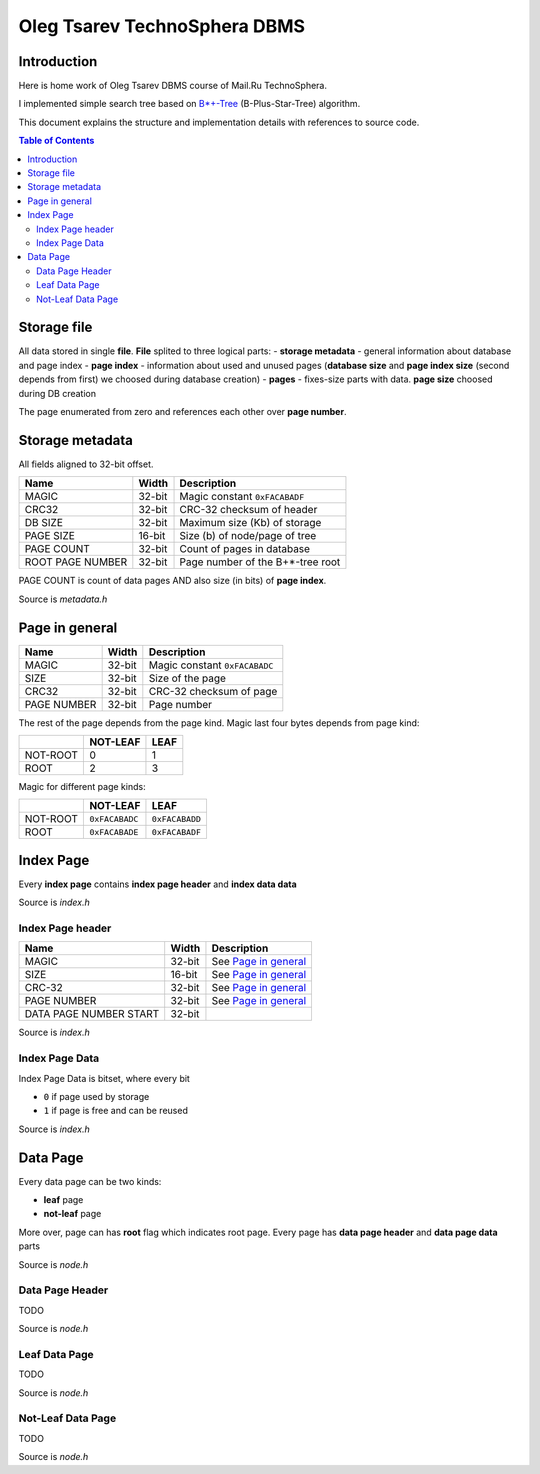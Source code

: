 =============================
Oleg Tsarev TechnoSphera DBMS
=============================

Introduction
============

Here is home work of Oleg Tsarev DBMS course of Mail.Ru TechnoSphera.

I implemented simple search tree based on  `B*+-Tree <https://en.wikipedia.org/wiki/B%2B_tree>`_ (B-Plus-Star-Tree) algorithm.

This document explains the structure and implementation details with
references to source code.

.. contents:: Table of Contents

Storage file
============

All data stored in single **file**.
**File** splited to three logical parts:
- **storage metadata** - general information about database and page index
- **page index** - information about used and unused pages (**database size** and **page index size** (second depends from first) we choosed during database creation)
- **pages** - fixes-size parts with data. **page size** choosed during DB creation

The page enumerated from zero and references each other over **page number**.

Storage metadata
================

All fields aligned to 32-bit offset.

+------------------+------+----------------------------------+
|Name              |Width | Description                      |
+==================+======+==================================+
|            MAGIC |32-bit| Magic constant ``0xFACABADF``    |
+------------------+------+----------------------------------+
|            CRC32 |32-bit| CRC-32 checksum of header        |
+------------------+------+----------------------------------+
|          DB SIZE |32-bit| Maximum size (Kb) of storage     |
+------------------+------+----------------------------------+
|        PAGE SIZE |16-bit| Size (b) of node/page of tree    |
+------------------+------+----------------------------------+
|       PAGE COUNT |32-bit| Count of pages in database       |
+------------------+------+----------------------------------+
| ROOT PAGE NUMBER |32-bit| Page number of the B+*-tree root |
+------------------+------+----------------------------------+

PAGE COUNT is count of data pages AND also size (in bits) of **page index**.

Source is *metadata.h*


Page in general
===============

+-------------+------+--------------------------------+
|        Name |Width | Description                    |
+=============+======+================================+
|       MAGIC |32-bit| Magic constant ``0xFACABADC``  |
+-------------+------+--------------------------------+
|        SIZE |32-bit| Size of the page               |
+-------------+------+--------------------------------+
|       CRC32 |32-bit| CRC-32 checksum of page        |
+-------------+------+--------------------------------+
| PAGE NUMBER |32-bit| Page number                    |
+-------------+------+--------------------------------+

The rest of the page depends from the page kind.
Magic last four bytes depends from page kind:

+---------+---------+--------+
|         | NOT-LEAF|    LEAF|
+=========+=========+========+
| NOT-ROOT|       0 |      1 |
+---------+---------+--------+
|     ROOT|       2 |      3 |
+---------+---------+--------+

Magic for different page kinds:

+---------+--------------+--------------+
|         |      NOT-LEAF|          LEAF|
+=========+==============+==============+
| NOT-ROOT|``0xFACABADC``|``0xFACABADD``|
+---------+--------------+--------------+
|     ROOT|``0xFACABADE``|``0xFACABADF``|
+---------+--------------+--------------+


Index Page
==========

Every **index page** contains **index page header** and **index data data**

Source is *index.h*

-----------------
Index Page header
-----------------

+------------------------+------+----------------------------------+
|Name                    |Width |Description                       |
+========================+======+==================================+
|                  MAGIC |32-bit| See `Page in general`_           |
+------------------------+------+----------------------------------+
|                   SIZE |16-bit| See `Page in general`_           |
+------------------------+------+----------------------------------+
|                 CRC-32 |32-bit| See `Page in general`_           |
+------------------------+------+----------------------------------+
|            PAGE NUMBER |32-bit| See `Page in general`_           |
+------------------------+------+----------------------------------+
| DATA PAGE NUMBER START |32-bit|                                  |
+------------------------+------+----------------------------------+

Source is *index.h*

---------------
Index Page Data
---------------

Index Page Data is bitset, where every bit

- ``0`` if page used by storage
- ``1`` if page is free and can be reused

Source is *index.h*

Data Page
=========

Every data page can be two kinds:

- **leaf** page

- **not-leaf** page

More over, page can has **root** flag  which indicates root page.
Every page has **data page header** and **data page data** parts

Source is *node.h*

----------------
Data Page Header
----------------

TODO

Source is *node.h*

--------------
Leaf Data Page
--------------

TODO

Source is *node.h*

------------------
Not-Leaf Data Page
------------------

TODO

Source is *node.h*
